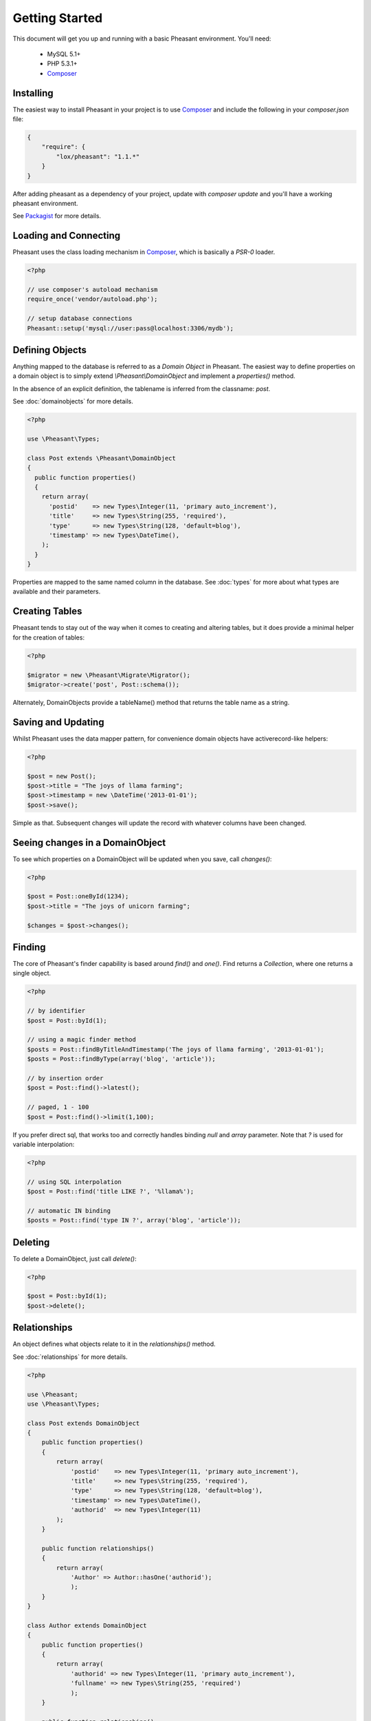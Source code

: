 
Getting Started
===============

This document will get you up and running with a basic Pheasant environment. You'll need:

 * MySQL 5.1+
 * PHP 5.3.1+
 * `Composer`_

.. _Composer: http://getcomposer.org/


Installing
----------

The easiest way to install Pheasant in your project is to use `Composer`_ and include the following in your `composer.json` file:

.. code-block:: json

    {
        "require": {
            "lox/pheasant": "1.1.*"
        }
    }

After adding pheasant as a dependency of your project, update with `composer update` and you'll have a working pheasant environment.

See `Packagist <http://packagist.org/packages/lox/pheasant>`_ for more details.


Loading and Connecting
----------------------

Pheasant uses the class loading mechanism in `Composer`_, which is basically a `PSR-0` loader.

.. code-block:: php

    <?php

    // use composer's autoload mechanism
    require_once('vendor/autoload.php');

    // setup database connections
    Pheasant::setup('mysql://user:pass@localhost:3306/mydb');


Defining Objects
----------------

Anything mapped to the database is referred to as a `Domain Object` in Pheasant. The easiest way
to define properties on a domain object is to simply extend `\\Pheasant\\DomainObject` and implement
a `properties()` method.

In the absence of an explicit definition, the tablename is inferred from the classname: `post`.

See :doc:`domainobjects` for more details.

.. code-block:: php

    <?php

    use \Pheasant\Types;

    class Post extends \Pheasant\DomainObject
    {
      public function properties()
      {
        return array(
          'postid'    => new Types\Integer(11, 'primary auto_increment'),
          'title'     => new Types\String(255, 'required'),
          'type'      => new Types\String(128, 'default=blog'),
          'timestamp' => new Types\DateTime(),
        );
      }
    }

Properties are mapped to the same named column in the database. See :doc:`types` for more about what types are available and their parameters.


Creating Tables
---------------

Pheasant tends to stay out of the way when it comes to creating and altering tables, but it does provide a minimal helper for the creation of tables:

.. code-block:: php

    <?php

    $migrator = new \Pheasant\Migrate\Migrator();
    $migrator->create('post', Post::schema());

Alternately, DomainObjects provide a tableName() method that returns the table name as a string.


Saving and Updating
-------------------

Whilst Pheasant uses the data mapper pattern, for convenience domain objects have activerecord-like helpers:

.. code-block:: php

    <?php

    $post = new Post();
    $post->title = "The joys of llama farming";
    $post->timestamp = new \DateTime('2013-01-01');
    $post->save();

Simple as that. Subsequent changes will update the record with whatever columns have been changed.


Seeing changes in a DomainObject
--------------------------------

To see which properties on a DomainObject will be updated when you save, call `changes()`:

.. code-block:: php

    <?php

    $post = Post::oneById(1234);
    $post->title = "The joys of unicorn farming";

    $changes = $post->changes();


Finding
-------

The core of Pheasant's finder capability is based around `find()` and `one()`. Find returns a `Collection`, where
one returns a single object.

.. code-block:: php

    <?php

    // by identifier
    $post = Post::byId(1);

    // using a magic finder method
    $posts = Post::findByTitleAndTimestamp('The joys of llama farming', '2013-01-01');
    $posts = Post::findByType(array('blog', 'article'));

    // by insertion order
    $post = Post::find()->latest();

    // paged, 1 - 100
    $post = Post::find()->limit(1,100);


If you prefer direct sql, that works too and correctly handles binding `null` and `array` parameter. Note that `?` is used
for variable interpolation:

.. code-block:: php

    <?php

    // using SQL interpolation
    $post = Post::find('title LIKE ?', '%llama%');

    // automatic IN binding
    $posts = Post::find('type IN ?', array('blog', 'article'));


Deleting
-------

To delete a DomainObject, just call `delete()`:

.. code-block:: php

    <?php

    $post = Post::byId(1);
    $post->delete();


Relationships
-------------

An object defines what objects relate to it in the `relationships()` method.

See :doc:`relationships` for more details.

.. code-block:: php

    <?php

    use \Pheasant;
    use \Pheasant\Types;

    class Post extends DomainObject
    {
        public function properties()
        {
            return array(
                'postid'    => new Types\Integer(11, 'primary auto_increment'),
                'title'     => new Types\String(255, 'required'),
                'type'      => new Types\String(128, 'default=blog'),
                'timestamp' => new Types\DateTime(),
                'authorid'  => new Types\Integer(11)
            );
        }

        public function relationships()
        {
            return array(
                'Author' => Author::hasOne('authorid');
                );
        }
    }

    class Author extends DomainObject
    {
        public function properties()
        {
            return array(
                'authorid' => new Types\Integer(11, 'primary auto_increment'),
                'fullname' => new Types\String(255, 'required')
                );
        }

        public function relationships()
        {
            return array(
                'Posts' => Post::hasOne('authorid')
                );
        }
    }

    // create some objects
    $author = new Author(array('fullname'=>'Lachlan'));
    $post = new Post(array('title'=>'My Post', 'author'=>$author));

    // save objects
    $author->save();
    $post->save();

    echo $post->title; // returns 'My Post'
    echo $post->Author->fullname; // returns 'Lachlan'

    // finding objects without destroying performance (n+1 issue)
    $posts = Post::all()->includes(array('Author'));

    foreach($posts as $post) {
        echo $post->Author->id; // does not hit the db again
    }

    Pheasant supports one-to-one, and one-to-many relationship types.


Collection Scoping
------------------
Scoping allows you to specify commonly-used queries which can be referenced as method calls on Collection objects. All scope methods will return a Pheasant::Collection object which will allow for further methods (such as other scopes) to be called on it.

To define a simple scope, we first define a `scopes` method in our `DomainObject` that returns an associative array in `"methodName" => $closure` form.

.. code-block:: php

    <?php
    use \Pheasant;
    Class User extends DomainObject
    {
      public function scopes()
      {
        return array(
          'active' => function($collection){
            $collection->filter('last_login_date >= ?', strtotime('30 days ago'));
          },
        );
      }
    }

    // Scopes may be used by invoking them like methods
    User::all()->active()
    //=> Returns all active users

